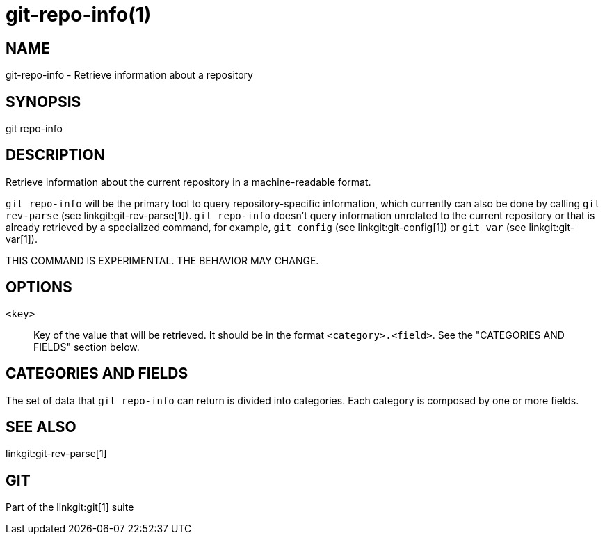 git-repo-info(1)
================

NAME
----
git-repo-info - Retrieve information about a repository

SYNOPSIS
--------
[synopsis]
git repo-info

DESCRIPTION
-----------
Retrieve information about the current repository in a machine-readable format.

`git repo-info` will be the primary tool to query repository-specific
information, which currently can also be done by calling `git rev-parse` (see
linkgit:git-rev-parse[1]). `git repo-info` doesn't query information unrelated
to the current repository or that is already retrieved by a specialized command,
for example, `git config` (see linkgit:git-config[1]) or `git var` (see
linkgit:git-var[1]).

THIS COMMAND IS EXPERIMENTAL. THE BEHAVIOR MAY CHANGE.

OPTIONS
-------

`<key>`::
Key of the value that will be retrieved. It should be in the format
`<category>.<field>`. See the "CATEGORIES AND FIELDS" section below.

CATEGORIES AND FIELDS
---------------------

The set of data that `git repo-info` can return is divided into
categories. Each category is composed by one or more fields.

SEE ALSO
--------
linkgit:git-rev-parse[1]

GIT
---
Part of the linkgit:git[1] suite
